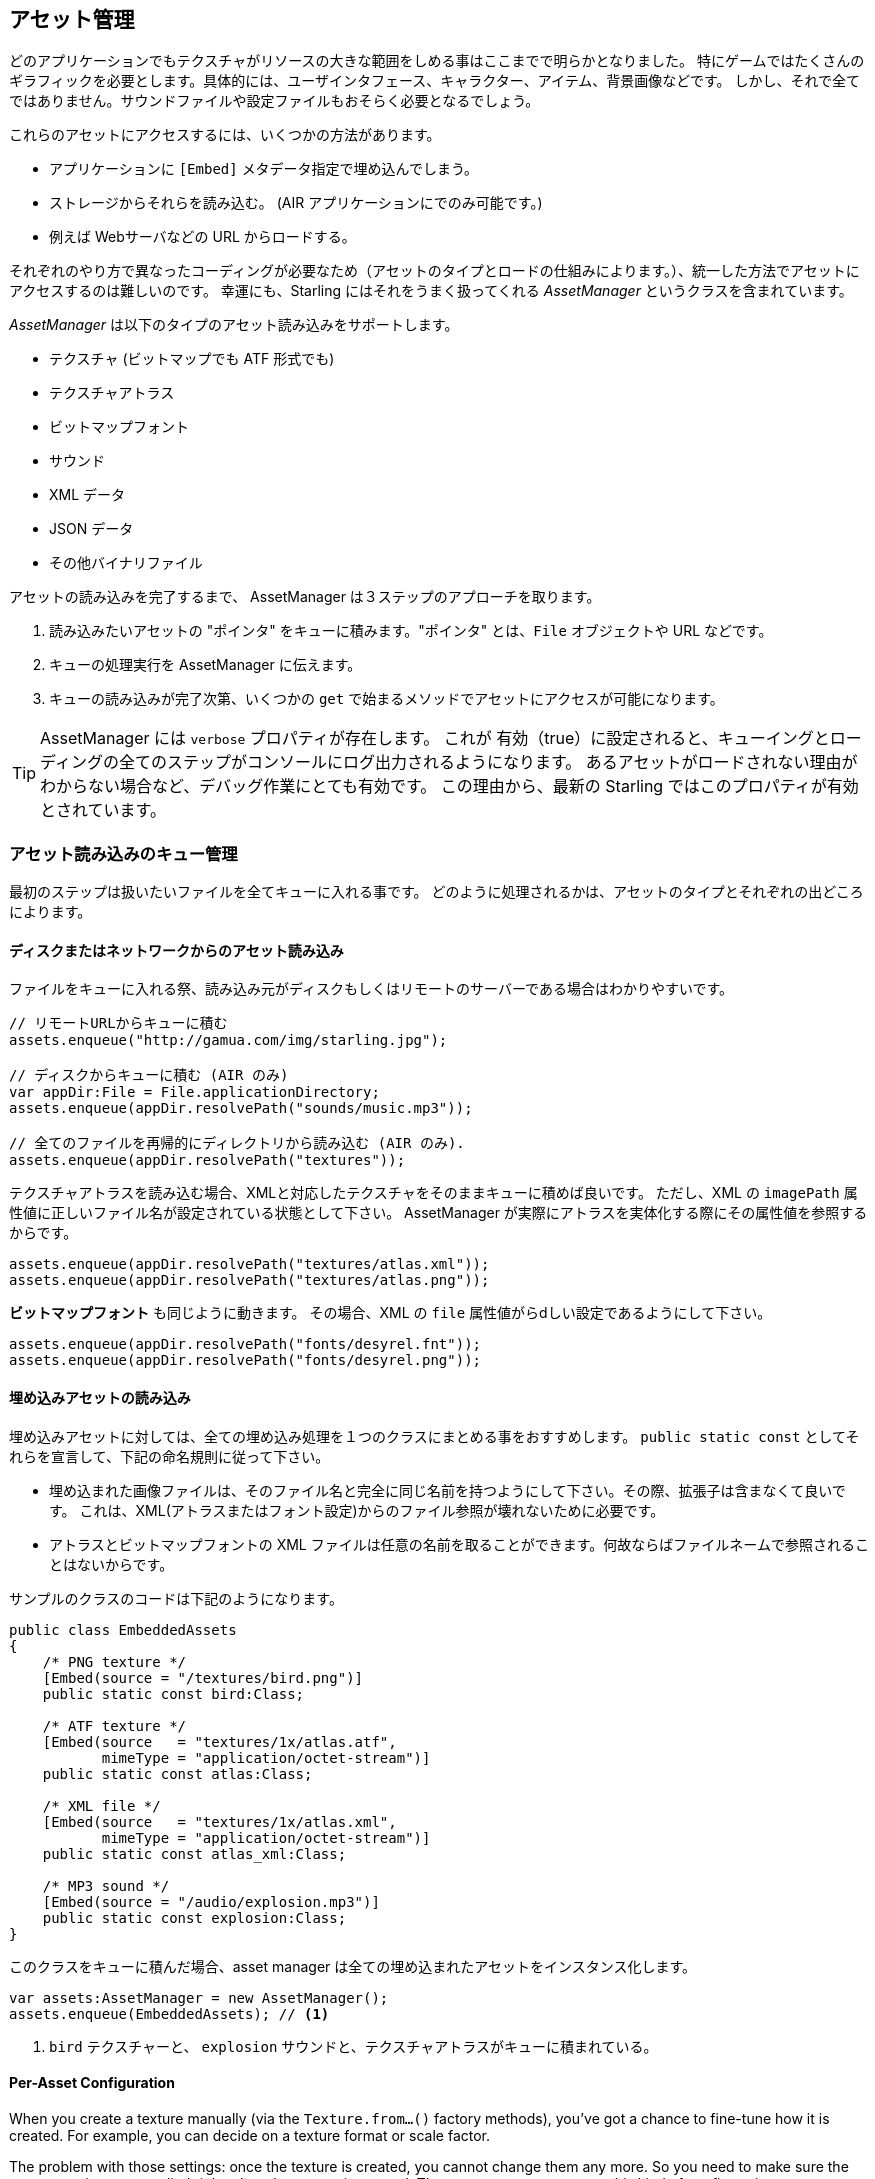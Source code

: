 == アセット管理

どのアプリケーションでもテクスチャがリソースの大きな範囲をしめる事はここまでで明らかとなりました。
//原文：One thing should be clear by now: textures make up a big part of every application's resources.
特にゲームではたくさんのギラフィックを必要とします。具体的には、ユーザインタフェース、キャラクター、アイテム、背景画像などです。
しかし、それで全てではありません。サウンドファイルや設定ファイルもおそらく必要となるでしょう。

これらのアセットにアクセスするには、いくつかの方法があります。

* アプリケーションに `[Embed]` メタデータ指定で埋め込んでしまう。
* ストレージからそれらを読み込む。 (AIR アプリケーションにでのみ可能です。)
* 例えば Webサーバなどの URL からロードする。

それぞれのやり方で異なったコーディングが必要なため（アセットのタイプとロードの仕組みによります。）、統一した方法でアセットにアクセスするのは難しいのです。
幸運にも、Starling にはそれをうまく扱ってくれる _AssetManager_ というクラスを含まれています。

_AssetManager_ は以下のタイプのアセット読み込みをサポートします。

* テクスチャ (ビットマップでも ATF 形式でも)
* テクスチャアトラス
* ビットマップフォント
* サウンド
* XML データ
* JSON データ
* その他バイナリファイル

アセットの読み込みを完了するまで、 AssetManager は３ステップのアプローチを取ります。

1. 読み込みたいアセットの "ポインタ" をキューに積みます。"ポインタ" とは、`File` オブジェクトや URL などです。
2. キューの処理実行を AssetManager に伝えます。
3. キューの読み込みが完了次第、いくつかの `get` で始まるメソッドでアセットにアクセスが可能になります。

[TIP]
====
AssetManager には `verbose` プロパティが存在します。
これが 有効（true）に設定されると、キューイングとローディングの全てのステップがコンソールにログ出力されるようになります。
あるアセットがロードされない理由がわからない場合など、デバッグ作業にとても有効です。
この理由から、最新の Starling ではこのプロパティが有効とされています。
====

=== アセット読み込みのキュー管理

最初のステップは扱いたいファイルを全てキューに入れる事です。
//原文：The first step is to enqueue all the assets you want to use.
どのように処理されるかは、アセットのタイプとそれぞれの出どころによります。

==== ディスクまたはネットワークからのアセット読み込み

ファイルをキューに入れる祭、読み込み元がディスクもしくはリモートのサーバーである場合はわかりやすいです。

[source, as3]
----
// リモートURLからキューに積む
assets.enqueue("http://gamua.com/img/starling.jpg");

// ディスクからキューに積む (AIR のみ)
var appDir:File = File.applicationDirectory;
assets.enqueue(appDir.resolvePath("sounds/music.mp3"));

// 全てのファイルを再帰的にディレクトリから読み込む (AIR のみ).
assets.enqueue(appDir.resolvePath("textures"));
----

テクスチャアトラスを読み込む場合、XMLと対応したテクスチャをそのままキューに積めば良いです。
ただし、XML の `imagePath` 属性値に正しいファイル名が設定されている状態として下さい。
AssetManager が実際にアトラスを実体化する際にその属性値を参照するからです。

[source, as3]
----
assets.enqueue(appDir.resolvePath("textures/atlas.xml"));
assets.enqueue(appDir.resolvePath("textures/atlas.png"));
----

**ビットマップフォント** も同じように動きます。
その場合、XML の `file` 属性値がらdしい設定であるようにして下さい。

[source, as3]
----
assets.enqueue(appDir.resolvePath("fonts/desyrel.fnt"));
assets.enqueue(appDir.resolvePath("fonts/desyrel.png"));
----

==== 埋め込みアセットの読み込み

埋め込みアセットに対しては、全ての埋め込み処理を１つのクラスにまとめる事をおすすめします。
`public static const` としてそれらを宣言して、下記の命名規則に従って下さい。

* 埋め込まれた画像ファイルは、そのファイル名と完全に同じ名前を持つようにして下さい。その際、拡張子は含まなくて良いです。
これは、XML(アトラスまたはフォント設定)からのファイル参照が壊れないために必要です。

* アトラスとビットマップフォントの XML ファイルは任意の名前を取ることができます。何故ならばファイルネームで参照されることはないからです。

サンプルのクラスのコードは下記のようになります。

[source, as3]
----
public class EmbeddedAssets
{
    /* PNG texture */
    [Embed(source = "/textures/bird.png")]
    public static const bird:Class;

    /* ATF texture */
    [Embed(source   = "textures/1x/atlas.atf",
           mimeType = "application/octet-stream")]
    public static const atlas:Class;

    /* XML file */
    [Embed(source   = "textures/1x/atlas.xml",
           mimeType = "application/octet-stream")]
    public static const atlas_xml:Class;

    /* MP3 sound */
    [Embed(source = "/audio/explosion.mp3")]
    public static const explosion:Class;
}
----

このクラスをキューに積んだ場合、asset manager は全ての埋め込まれたアセットをインスタンス化します。

[source, as3]
----
var assets:AssetManager = new AssetManager();
assets.enqueue(EmbeddedAssets); // <1>
----
<1> `bird` テクスチャーと、 `explosion` サウンドと、テクスチャアトラスがキューに積まれている。

==== Per-Asset Configuration

When you create a texture manually (via the `Texture.from...()` factory methods), you've got a chance to fine-tune how it is created.
For example, you can decide on a texture format or scale factor.

The problem with those settings: once the texture is created, you cannot change them any more.
So you need to make sure the correct settings are applied right when the texture is created.
The asset manager supports this kind of configuration, too:

[source, as3]
----
var assets:AssetManager = new AssetManager();
assets.textureFormat = Context3DTextureFormat.BGRA_PACKED;
assets.scaleFactor = 2;
assets.enqueue(EmbeddedAssets);
----

The asset manager will adhere to these settings for all the textures it creates.
However, it seems that this would only allow one set of properties for _all_ the loaded textures, right?
Actually, no: you just need to enqueue them in several steps, assigning the right settings prior to each call to `enqueue`.

[source, as3]
----
assets.scaleFactor = 1;
assets.enqueue(appDir.resolvePath("textures/1x"));

assets.scaleFactor = 2;
assets.enqueue(appDir.resolvePath("textures/2x"));
----

This will make the textures from the `1x` and `2x` folders use scale factors of one and two, respectively.

=== Loading the Assets

Now that the assets are enqueued, you can load all of them at once.
Depending on the number and size of assets your are loading, this can take a while.
For that reason, it probably makes sense to show some kind of progress bar or loading indicator to your users.

[source, as3]
----
assets.loadQueue(function(ratio:Number):void
{
    trace("Loading assets, progress:", ratio);

    // when the ratio equals '1', we are finished.
    if (ratio == 1.0)
        startGame();
});
----

Note that the `startGame` method is something you have to implement yourself; that's where you could hide the loading screen and start the actual game.

With an enabled `verbose` property, you'll see the names with which the assets can be accessed:

----
[AssetManager] Adding sound 'explosion'
[AssetManager] Adding texture 'bird'
[AssetManager] Adding texture 'atlas'
[AssetManager] Adding texture atlas 'atlas'
[AssetManager] Removing texture 'atlas'
----

[NOTE]
====
Did you notice?
In the last line, right after creating the texture atlas, the `atlas` texture is actually removed.
Why is that?

Once the atlas is created, you are no longer interested in the atlas-texture, only in the subtextures it contains.
Thus, the actual atlas-texture is removed, freeing up the slot for another texture.
The same happens for bitmap fonts.
====

=== Accessing the Assets

Finally: now that the queue finished processing, you can access your assets with the various `get...` methods of the AssetManager.
Each asset is referenced by a name, which is the file name of the asset (without extension) or the class name of embedded objects.

[source, as3]
----
var texture:Texture = assets.getTexture("bird"); // <1>
var textures:Vector.<Texture> = assets.getTextures("animation"); // <2>
var explosion:SoundChannel = assets.playSound("explosion"); // <3>
----
<1> This will first search named textures, then atlases.
<2> Same as above, but returns all (sub) textures starting with the given String.
<3> Plays a sound and returns the _SoundChannel_ that controls it.

If you enqueued a bitmap font along the way, it will already be registered and ready to use.

[TIP]
====
In my games, I typically store a reference to the asset manager at my root class, accessible through a `static` property.
That makes it super easy to access my assets from anywhere in the game, simply by calling `Game.assets.get...()` (assuming the root class is called `Game`).
====

// TODO: Restoring the Assets


